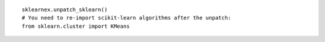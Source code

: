 ::

    sklearnex.unpatch_sklearn()
    # You need to re-import scikit-learn algorithms after the unpatch:
    from sklearn.cluster import KMeans